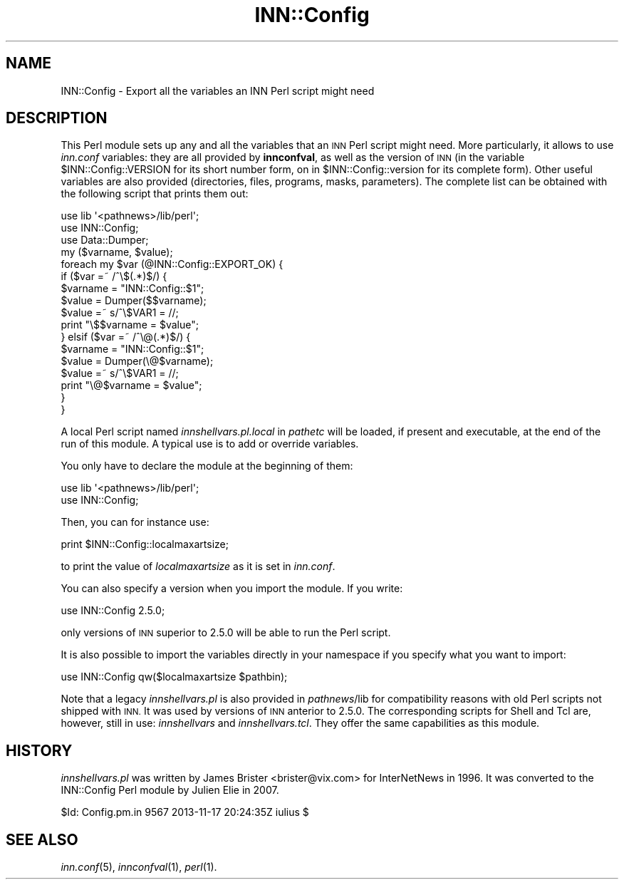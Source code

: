 .\" Automatically generated by Pod::Man 2.28 (Pod::Simple 3.28)
.\"
.\" Standard preamble:
.\" ========================================================================
.de Sp \" Vertical space (when we can't use .PP)
.if t .sp .5v
.if n .sp
..
.de Vb \" Begin verbatim text
.ft CW
.nf
.ne \\$1
..
.de Ve \" End verbatim text
.ft R
.fi
..
.\" Set up some character translations and predefined strings.  \*(-- will
.\" give an unbreakable dash, \*(PI will give pi, \*(L" will give a left
.\" double quote, and \*(R" will give a right double quote.  \*(C+ will
.\" give a nicer C++.  Capital omega is used to do unbreakable dashes and
.\" therefore won't be available.  \*(C` and \*(C' expand to `' in nroff,
.\" nothing in troff, for use with C<>.
.tr \(*W-
.ds C+ C\v'-.1v'\h'-1p'\s-2+\h'-1p'+\s0\v'.1v'\h'-1p'
.ie n \{\
.    ds -- \(*W-
.    ds PI pi
.    if (\n(.H=4u)&(1m=24u) .ds -- \(*W\h'-12u'\(*W\h'-12u'-\" diablo 10 pitch
.    if (\n(.H=4u)&(1m=20u) .ds -- \(*W\h'-12u'\(*W\h'-8u'-\"  diablo 12 pitch
.    ds L" ""
.    ds R" ""
.    ds C` ""
.    ds C' ""
'br\}
.el\{\
.    ds -- \|\(em\|
.    ds PI \(*p
.    ds L" ``
.    ds R" ''
.    ds C`
.    ds C'
'br\}
.\"
.\" Escape single quotes in literal strings from groff's Unicode transform.
.ie \n(.g .ds Aq \(aq
.el       .ds Aq '
.\"
.\" If the F register is turned on, we'll generate index entries on stderr for
.\" titles (.TH), headers (.SH), subsections (.SS), items (.Ip), and index
.\" entries marked with X<> in POD.  Of course, you'll have to process the
.\" output yourself in some meaningful fashion.
.\"
.\" Avoid warning from groff about undefined register 'F'.
.de IX
..
.nr rF 0
.if \n(.g .if rF .nr rF 1
.if (\n(rF:(\n(.g==0)) \{
.    if \nF \{
.        de IX
.        tm Index:\\$1\t\\n%\t"\\$2"
..
.        if !\nF==2 \{
.            nr % 0
.            nr F 2
.        \}
.    \}
.\}
.rr rF
.\"
.\" Accent mark definitions (@(#)ms.acc 1.5 88/02/08 SMI; from UCB 4.2).
.\" Fear.  Run.  Save yourself.  No user-serviceable parts.
.    \" fudge factors for nroff and troff
.if n \{\
.    ds #H 0
.    ds #V .8m
.    ds #F .3m
.    ds #[ \f1
.    ds #] \fP
.\}
.if t \{\
.    ds #H ((1u-(\\\\n(.fu%2u))*.13m)
.    ds #V .6m
.    ds #F 0
.    ds #[ \&
.    ds #] \&
.\}
.    \" simple accents for nroff and troff
.if n \{\
.    ds ' \&
.    ds ` \&
.    ds ^ \&
.    ds , \&
.    ds ~ ~
.    ds /
.\}
.if t \{\
.    ds ' \\k:\h'-(\\n(.wu*8/10-\*(#H)'\'\h"|\\n:u"
.    ds ` \\k:\h'-(\\n(.wu*8/10-\*(#H)'\`\h'|\\n:u'
.    ds ^ \\k:\h'-(\\n(.wu*10/11-\*(#H)'^\h'|\\n:u'
.    ds , \\k:\h'-(\\n(.wu*8/10)',\h'|\\n:u'
.    ds ~ \\k:\h'-(\\n(.wu-\*(#H-.1m)'~\h'|\\n:u'
.    ds / \\k:\h'-(\\n(.wu*8/10-\*(#H)'\z\(sl\h'|\\n:u'
.\}
.    \" troff and (daisy-wheel) nroff accents
.ds : \\k:\h'-(\\n(.wu*8/10-\*(#H+.1m+\*(#F)'\v'-\*(#V'\z.\h'.2m+\*(#F'.\h'|\\n:u'\v'\*(#V'
.ds 8 \h'\*(#H'\(*b\h'-\*(#H'
.ds o \\k:\h'-(\\n(.wu+\w'\(de'u-\*(#H)/2u'\v'-.3n'\*(#[\z\(de\v'.3n'\h'|\\n:u'\*(#]
.ds d- \h'\*(#H'\(pd\h'-\w'~'u'\v'-.25m'\f2\(hy\fP\v'.25m'\h'-\*(#H'
.ds D- D\\k:\h'-\w'D'u'\v'-.11m'\z\(hy\v'.11m'\h'|\\n:u'
.ds th \*(#[\v'.3m'\s+1I\s-1\v'-.3m'\h'-(\w'I'u*2/3)'\s-1o\s+1\*(#]
.ds Th \*(#[\s+2I\s-2\h'-\w'I'u*3/5'\v'-.3m'o\v'.3m'\*(#]
.ds ae a\h'-(\w'a'u*4/10)'e
.ds Ae A\h'-(\w'A'u*4/10)'E
.    \" corrections for vroff
.if v .ds ~ \\k:\h'-(\\n(.wu*9/10-\*(#H)'\s-2\u~\d\s+2\h'|\\n:u'
.if v .ds ^ \\k:\h'-(\\n(.wu*10/11-\*(#H)'\v'-.4m'^\v'.4m'\h'|\\n:u'
.    \" for low resolution devices (crt and lpr)
.if \n(.H>23 .if \n(.V>19 \
\{\
.    ds : e
.    ds 8 ss
.    ds o a
.    ds d- d\h'-1'\(ga
.    ds D- D\h'-1'\(hy
.    ds th \o'bp'
.    ds Th \o'LP'
.    ds ae ae
.    ds Ae AE
.\}
.rm #[ #] #H #V #F C
.\" ========================================================================
.\"
.IX Title "INN::Config 3pm"
.TH INN::Config 3pm "2015-09-12" "INN 2.6.1" "InterNetNews Documentation"
.\" For nroff, turn off justification.  Always turn off hyphenation; it makes
.\" way too many mistakes in technical documents.
.if n .ad l
.nh
.SH "NAME"
INN::Config \- Export all the variables an INN Perl script might need
.SH "DESCRIPTION"
.IX Header "DESCRIPTION"
This Perl module sets up any and all the variables that an \s-1INN\s0 Perl script
might need.  More particularly, it allows to use \fIinn.conf\fR variables:
they are all provided by \fBinnconfval\fR, as well as the version of \s-1INN
\&\s0(in the variable \f(CW$INN::Config::VERSION\fR for its short number form, on in
\&\f(CW$INN::Config::version\fR for its complete form).  Other useful variables
are also provided (directories, files, programs, masks, parameters).
The complete list can be obtained with the following script that prints
them out:
.PP
.Vb 3
\&    use lib \*(Aq<pathnews>/lib/perl\*(Aq;
\&    use INN::Config;
\&    use Data::Dumper;
\&
\&    my ($varname, $value);
\&    foreach my $var (@INN::Config::EXPORT_OK) {
\&        if ($var =~ /^\e$(.*)$/) {
\&            $varname = "INN::Config::$1";
\&            $value = Dumper($$varname);
\&            $value =~ s/^\e$VAR1 = //;
\&            print "\e$$varname = $value";
\&        } elsif ($var =~ /^\e@(.*)$/) {
\&            $varname = "INN::Config::$1";
\&            $value = Dumper(\e@$varname);
\&            $value =~ s/^\e$VAR1 = //;
\&            print "\e@$varname = $value";
\&        }
\&    }
.Ve
.PP
A local Perl script named \fIinnshellvars.pl.local\fR in \fIpathetc\fR will be
loaded, if present and executable, at the end of the run of this module.
A typical use is to add or override variables.
.PP
You only have to declare the module at the beginning of them:
.PP
.Vb 2
\&    use lib \*(Aq<pathnews>/lib/perl\*(Aq;
\&    use INN::Config;
.Ve
.PP
Then, you can for instance use:
.PP
.Vb 1
\&    print $INN::Config::localmaxartsize;
.Ve
.PP
to print the value of \fIlocalmaxartsize\fR as it is set in \fIinn.conf\fR.
.PP
You can also specify a version when you import the module.  If
you write:
.PP
.Vb 1
\&    use INN::Config 2.5.0;
.Ve
.PP
only versions of \s-1INN\s0 superior to 2.5.0 will be able to run the Perl
script.
.PP
It is also possible to import the variables directly in your namespace
if you specify what you want to import:
.PP
.Vb 1
\&    use INN::Config qw($localmaxartsize $pathbin);
.Ve
.PP
Note that a legacy \fIinnshellvars.pl\fR is also provided in \fIpathnews\fR/lib
for compatibility reasons with old Perl scripts not shipped with \s-1INN.\s0
It was used by versions of \s-1INN\s0 anterior to 2.5.0.  The corresponding
scripts for Shell and Tcl are, however, still in use:  \fIinnshellvars\fR
and \fIinnshellvars.tcl\fR.  They offer the same capabilities as this
module.
.SH "HISTORY"
.IX Header "HISTORY"
\&\fIinnshellvars.pl\fR was written by James Brister <brister@vix.com>
for InterNetNews in 1996.  It was converted to the INN::Config Perl
module by Julien Elie in 2007.
.PP
\&\f(CW$Id:\fR Config.pm.in 9567 2013\-11\-17 20:24:35Z iulius $
.SH "SEE ALSO"
.IX Header "SEE ALSO"
\&\fIinn.conf\fR\|(5), \fIinnconfval\fR\|(1), \fIperl\fR\|(1).
